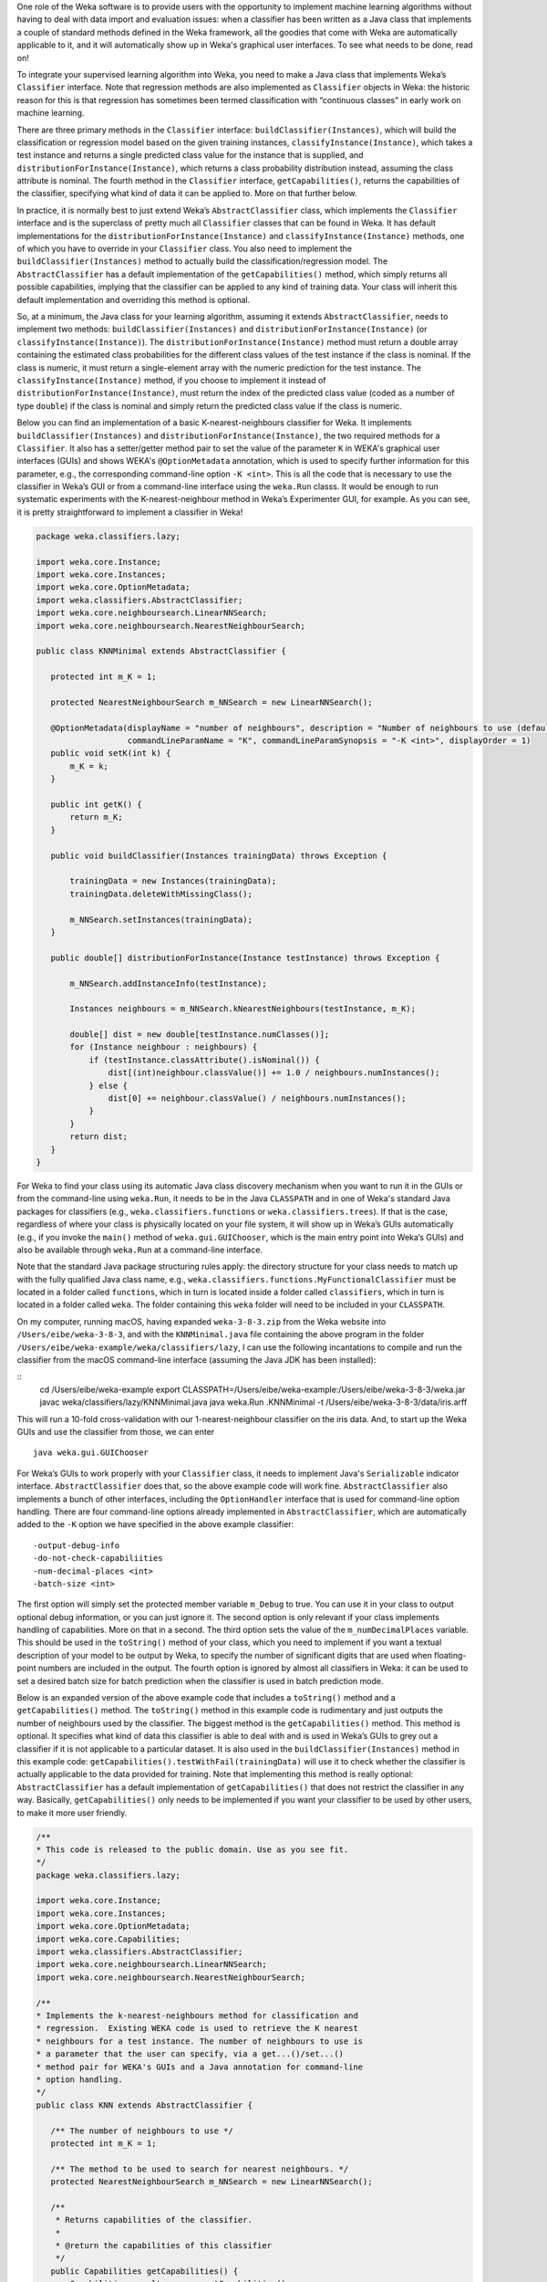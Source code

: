 .. title: Making a Weka classifier
.. slug: 2018-10-08-making-a-weka-classifier
.. date: 2018-10-08 16:02:00 UTC+12:00
.. tags: github
.. author: eibe
.. description:
.. category: code

One role of the Weka software is to provide users with the opportunity to implement machine learning algorithms without having to deal with data import and evaluation issues: when a classifier has been written as a Java class that implements a couple of standard methods defined in the Weka framework, all the goodies that come with Weka are automatically applicable to it, and it will automatically show up in Weka's graphical user interfaces. To see what needs to be done, read on!

.. TEASER_END

To integrate your supervised learning algorithm into Weka, you need to make a Java class that implements Weka’s ``Classifier`` interface. Note that regression methods are also implemented as ``Classifier`` objects in Weka: the historic reason for this is that regression has sometimes been termed classification with “continuous classes” in early work on machine learning. 

There are three primary methods in the ``Classifier`` interface: ``buildClassifier(Instances)``, which will build the classification or regression model based on the given training instances, ``classifyInstance(Instance)``, which takes a test instance and returns a single predicted class value for the instance that is supplied, and ``distributionForInstance(Instance)``, which returns a class probability distribution instead, assuming the class attribute is nominal. The fourth method in the ``Classifier`` interface, ``getCapabilities()``, returns the capabilities of the classifier, specifying what kind of data it can be applied to. More on that further below.

In practice, it is normally best to just extend Weka’s ``AbstractClassifier`` class, which implements the ``Classifier`` interface and is the superclass of pretty much all ``Classifier`` classes that can be found in Weka. It has default implementations for the ``distributionForInstance(Instance)`` and ``classifyInstance(Instance)`` methods, one of which you have to override in your ``Classifier`` class. You also need to implement the ``buildClassifier(Instances)`` method to actually build the classification/regression model. The ``AbstractClassifier`` has a default implementation of the ``getCapabilities()`` method, which simply returns all possible capabilities, implying that the classifier can be applied to any kind of training data. Your class will inherit this default implementation and overriding this method is optional.

So, at a minimum, the Java class for your learning algorithm, assuming it extends ``AbstractClassifier``, needs to implement two methods: ``buildClassifier(Instances)`` and ``distributionForInstance(Instance)`` (or ``classifyInstance(Instance)``). The ``distributionForInstance(Instance)`` method must return a double array containing the estimated class probabilities for the different class values of the test instance if the class is nominal. If the class is numeric, it must return a single-element array with the numeric prediction for the test instance. The ``classifyInstance(Instance)`` method, if you choose to implement it instead of ``distributionForInstance(Instance)``, must return the index of the predicted class value (coded as a number of type ``double``) if the class is nominal and simply return the predicted class value if the class is numeric. 

Below you can find an implementation of a basic K-nearest-neighbours classifier for Weka. It implements ``buildClassifier(Instances)`` and ``distributionForInstance(Instance)``, the two required methods for a ``Classifier``. It also has a setter/getter method pair to set the value of the parameter ``K`` in WEKA's graphical user interfaces (GUIs) and shows WEKA's ``@OptionMetadata`` annotation, which is used to specify further information for this parameter, e.g., the corresponding command-line option ``-K <int>``. This is all the code that is necessary to use the classifier in Weka’s GUI or from a command-line interface using the ``weka.Run`` classs. It would be enough to run systematic experiments with the K-nearest-neighbour method in Weka’s Experimenter GUI, for example. As you can see, it is pretty straightforward to implement a classifier in Weka!

.. code-block:: Java

	package weka.classifiers.lazy;

	import weka.core.Instance;
	import weka.core.Instances;
	import weka.core.OptionMetadata;
	import weka.classifiers.AbstractClassifier;
	import weka.core.neighboursearch.LinearNNSearch;
	import weka.core.neighboursearch.NearestNeighbourSearch;

	public class KNNMinimal extends AbstractClassifier {

	   protected int m_K = 1;

	   protected NearestNeighbourSearch m_NNSearch = new LinearNNSearch();

	   @OptionMetadata(displayName = "number of neighbours", description = "Number of neighbours to use (default = 1).", 
			   commandLineParamName = "K", commandLineParamSynopsis = "-K <int>", displayOrder = 1)
	   public void setK(int k) {
	       m_K = k;
	   }

	   public int getK() {
	       return m_K;
	   }

	   public void buildClassifier(Instances trainingData) throws Exception {

	       trainingData = new Instances(trainingData);
	       trainingData.deleteWithMissingClass();

	       m_NNSearch.setInstances(trainingData);
	   }

	   public double[] distributionForInstance(Instance testInstance) throws Exception {

	       m_NNSearch.addInstanceInfo(testInstance);

	       Instances neighbours = m_NNSearch.kNearestNeighbours(testInstance, m_K);

	       double[] dist = new double[testInstance.numClasses()];
	       for (Instance neighbour : neighbours) {
		   if (testInstance.classAttribute().isNominal()) {
		       dist[(int)neighbour.classValue()] += 1.0 / neighbours.numInstances();
		   } else {
		       dist[0] += neighbour.classValue() / neighbours.numInstances();
		   }
	       }
	       return dist;
	   }
	}

For Weka to find your class using its automatic Java class discovery mechanism when you want to run it in the GUIs or from the command-line using ``weka.Run``, it needs to be in the Java ``CLASSPATH`` and in one of Weka's standard Java packages for classifiers (e.g., ``weka.classifiers.functions`` or ``weka.classifiers.trees``). If that is the case, regardless of where your class is physically located on your file system, it will show up in Weka’s GUIs automatically (e.g., if you invoke the ``main()`` method of ``weka.gui.GUIChooser``, which is the main entry point into Weka’s GUIs) and also be available through ``weka.Run`` at a command-line interface. 

Note that the standard Java package structuring rules apply: the directory structure for your class needs to match up with the fully qualified Java class name, e.g., ``weka.classifiers.functions.MyFunctionalClassifier`` must be located in a folder called ``functions``, which in turn is located inside a folder called ``classifiers``, which in turn is located in a folder called ``weka``. The folder containing this ``weka`` folder will need to be included in your ``CLASSPATH``. 

On my computer, running macOS, having expanded ``weka-3-8-3.zip`` from the Weka website into ``/Users/eibe/weka-3-8-3``, and with the ``KNNMinimal.java`` file containing the above program in the folder ``/Users/eibe/weka-example/weka/classifiers/lazy``, I can use the following incantations to compile and run the classifier from the macOS command-line interface (assuming the Java JDK has been installed):

::
        cd /Users/eibe/weka-example
        export CLASSPATH=/Users/eibe/weka-example:/Users/eibe/weka-3-8-3/weka.jar
        javac weka/classifiers/lazy/KNNMinimal.java
        java weka.Run .KNNMinimal -t /Users/eibe/weka-3-8-3/data/iris.arff

This will run a 10-fold cross-validation with our 1-nearest-neighbour classifier on the iris data. And, to start up the Weka GUIs and use the classifier from those, we can enter

::

        java weka.gui.GUIChooser

For Weka’s GUIs to work properly with your ``Classifier`` class, it needs to implement Java's ``Serializable`` indicator interface. ``AbstractClassifier`` does that, so the above example code will work fine. ``AbstractClassifier`` also implements a bunch of other interfaces, including the ``OptionHandler`` interface that is used for command-line option handling. There are four command-line options already implemented in ``AbstractClassifier``, which are automatically added to the ``-K`` option we have specified in the above example classifier:

::

	-output-debug-info
	-do-not-check-capabiliities
	-num-decimal-places <int>
	-batch-size <int>

The first option will simply set the protected member variable ``m_Debug`` to true. You can use it in your class to output optional debug information, or you can just ignore it. The second option is only relevant if your class implements handling of capabilities. More on that in a second. The third option sets the value of the ``m_numDecimalPlaces`` variable. This should be used in the ``toString()`` method of your class, which you need to implement if you want a textual description of your model to be output by Weka, to specify the number of significant digits that are used when floating-point numbers are included in the output. The fourth option is ignored by almost all classifiers in Weka: it can be used to set a desired batch size for batch prediction when the classifier is used in batch prediction mode.

Below is an expanded version of the above example code that includes a ``toString()`` method and a ``getCapabilities()`` method. The ``toString()`` method in this example code is rudimentary and just outputs the number of neighbours used by the classifier. The biggest method is the ``getCapabilities()`` method. This method is optional. It specifies what kind of data this classifier is able to deal with and is used in Weka’s GUIs to grey out a classifier if it is not applicable to a particular dataset. It is also used in the ``buildClassifier(Instances)`` method in this example code: ``getCapabilities().testWithFail(trainingData)`` will use it to check whether the classifier is actually applicable to the data provided for training. Note that implementing this method is really optional: ``AbstractClassifier`` has a default implementation of ``getCapabilities()`` that does not restrict the classifier in any way. Basically, ``getCapabilities()`` only needs to be implemented if you want your classifier to be used by other users, to make it more user friendly.

.. code-block:: Java

	/**
	* This code is released to the public domain. Use as you see fit.
	*/
	package weka.classifiers.lazy;

	import weka.core.Instance;
	import weka.core.Instances;
	import weka.core.OptionMetadata;
	import weka.core.Capabilities;
	import weka.classifiers.AbstractClassifier;
	import weka.core.neighboursearch.LinearNNSearch;
	import weka.core.neighboursearch.NearestNeighbourSearch;

	/**
	* Implements the k-nearest-neighbours method for classification and
	* regression.  Existing WEKA code is used to retrieve the K nearest
	* neighbours for a test instance. The number of neighbours to use is
	* a parameter that the user can specify, via a get...()/set...()
	* method pair for WEKA's GUIs and a Java annotation for command-line
	* option handling.
	*/
	public class KNN extends AbstractClassifier {

	   /** The number of neighbours to use */
	   protected int m_K = 1;

	   /** The method to be used to search for nearest neighbours. */
	   protected NearestNeighbourSearch m_NNSearch = new LinearNNSearch();

	   /**
	    * Returns capabilities of the classifier.
	    *
	    * @return the capabilities of this classifier
	    */
	   public Capabilities getCapabilities() {
	       Capabilities result = super.getCapabilities();
	       result.disableAll();

	       // predictor attributes
	       result.enable(Capabilities.Capability.NOMINAL_ATTRIBUTES);
	       result.enable(Capabilities.Capability.NUMERIC_ATTRIBUTES);
	       result.enable(Capabilities.Capability.DATE_ATTRIBUTES);
	       result.enable(Capabilities.Capability.MISSING_VALUES);

	       // class
	       result.enable(Capabilities.Capability.NOMINAL_CLASS);
	       result.enable(Capabilities.Capability.NUMERIC_CLASS);
	       result.enable(Capabilities.Capability.DATE_CLASS);
	       result.enable(Capabilities.Capability.MISSING_CLASS_VALUES);

	       return result;
	   }

	   /**
	    * Method to set the number of neighbours. Including metadata annotation
	    * to implement command-line option handling for this parameter.
	    */
	   @OptionMetadata(displayName = "number of neighbours", description = "Number of neighbours to use (default = 1).", 
			   commandLineParamName = "K", commandLineParamSynopsis = "-K <int>", displayOrder = 1)
	   public void setK(int k) {
	       m_K = k;
	   }

	   /** 
	    * Method to get the currently set number of neighbours.
	    */
	   public int getK() {
	       return m_K;
	   }

	   /**
	    * Initialises the classifier from the given training instances.
	    */
	   public void buildClassifier(Instances trainingData) throws Exception {

	       // Can the classifier handle the data?
	       getCapabilities().testWithFail(trainingData);

	       // Make a copy of data and delete instances with a missing class value
	       trainingData = new Instances(trainingData);
	       trainingData.deleteWithMissingClass();

	       // Trivial for KNN: just initialise NN search class
	       m_NNSearch.setInstances(trainingData);
	   }

	   /**
	    * Returns class probability distribution (classification) or numeric
	    * target value (regression) for a given test instance.
	    */
	   public double[] distributionForInstance(Instance testInstance) throws Exception {

	       // Add instance to NN search so that attribute ranges can be updated
	       m_NNSearch.addInstanceInfo(testInstance);

	       // Get the list of neighbours
	       Instances neighbours = m_NNSearch.kNearestNeighbours(testInstance, m_K);

	       // Calculate calculate class probability distribution or target value
	       double[] dist = new double[testInstance.numClasses()];
	       for (Instance neighbour : neighbours) {
		   if (testInstance.classAttribute().isNominal()) {
		       dist[(int)neighbour.classValue()] += 1.0 / neighbours.numInstances();
		   } else {
		       dist[0] += neighbour.classValue() / neighbours.numInstances();
		   }
	       }
	       return dist;
	   }

	   /**
	    * Returns a textual description of the classifier.
	    */
	   public String toString() {

	       // Not much to output here for KNN: no explicit model
	       return "KNN with " + m_K + " neighbours";
	   }
	}

One more thing: if you want your class to be located in a new Java package that is not one of Weka’s standard packages for classifiers, you will need to make an appropriate version of the ``GenericPropertiesCreator.props`` file for Weka. For example, the ``RPlugin`` package for Weka defines a new ``weka.classifiers.mlr`` package and has the following info in the ``GenericPropertiesCreator.props`` file:

::

	weka.classifiers.Classifier=\
	weka.classifiers.mlr

That is it from me for today. Hope you are finding this useful.
